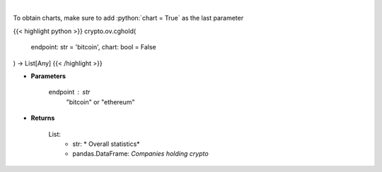 .. role:: python(code)
    :language: python
    :class: highlight

|

.. raw:: html

    <h3>
    > Returns public companies that holds ethereum or bitcoin [Source: CoinGecko]
    </h3>

To obtain charts, make sure to add :python:`chart = True` as the last parameter

{{< highlight python >}}
crypto.ov.cghold(
    endpoint: str = 'bitcoin',
    chart: bool = False
) -> List[Any]
{{< /highlight >}}

* **Parameters**

    endpoint : *str*
        "bitcoin" or "ethereum"

    
* **Returns**

    List:
        - str: *             Overall statistics*
        - pandas.DataFrame: *Companies holding crypto*
    